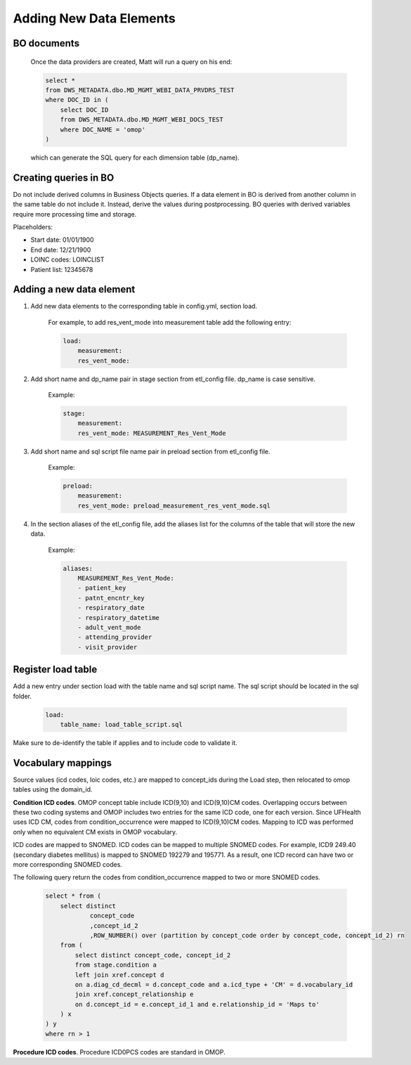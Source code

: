 Adding New Data Elements
========================

BO documents
------------

    Once the data providers are created, Matt will run a query on his end:

    .. code-block:: sql

        select *
        from DWS_METADATA.dbo.MD_MGMT_WEBI_DATA_PRVDRS_TEST
        where DOC_ID in (
            select DOC_ID
            from DWS_METADATA.dbo.MD_MGMT_WEBI_DOCS_TEST 
            where DOC_NAME = 'omop'
        )

    which can generate the SQL query for each dimension table (dp_name). 

Creating queries in BO
----------------------

Do not include derived columns in Business Objects queries. If a data element in BO is derived from another column in the same table do not include it. Instead, derive the values during postprocessing. BO queries with derived variables require more processing time and storage.

Placeholders:

* Start date: 01/01/1900
* End date: 12/21/1900
* LOINC codes: LOINCLIST
* Patient list: 12345678

Adding a new data element
-------------------------

1. Add new data elements to the corresponding table in config.yml, section load.

    For example, to add res_vent_mode into measurement table add the following entry:

    .. code-block:: yaml
    
        load:
            measurement:
            res_vent_mode:
    

2. Add short name and dp_name pair in stage section from etl_config file. dp_name is case sensitive.

    Example:

    .. code-block:: yaml

        stage:
            measurement:
            res_vent_mode: MEASUREMENT_Res_Vent_Mode

3. Add short name and sql script file name pair in preload section from etl_config file.

    Example:

    .. code-block:: yaml

        preload:
            measurement:
            res_vent_mode: preload_measurement_res_vent_mode.sql

4. In the section aliases of the etl_config file, add the aliases list for the columns of the table that will store the new data.

    Example:

    .. code-block:: yaml

        aliases:
            MEASUREMENT_Res_Vent_Mode:
            - patient_key
            - patnt_encntr_key
            - respiratory_date
            - respiratory_datetime
            - adult_vent_mode
            - attending_provider
            - visit_provider

Register load table
-------------------

Add a new entry under section load with the table name and sql script name. The sql script should be located in the sql folder.

    .. code-block:: yaml

        load:
            table_name: load_table_script.sql

Make sure to de-identify the table if applies and to include code to validate it.

Vocabulary mappings
-------------------

Source values (icd codes, loic codes, etc.) are mapped to concept_ids during the Load step, then relocated to omop tables using the domain_id.

**Condition ICD codes**. OMOP concept table include ICD(9,10) and ICD(9,10)CM codes. Overlapping occurs between these two coding systems and OMOP includes two entries for the same ICD code, one for each version. Since UFHealth uses ICD CM, codes from condition_occurrence were mapped to ICD(9,10)CM codes. Mapping to ICD was performed only when no equivalent CM exists in OMOP vocabulary.

ICD codes are mapped to SNOMED. ICD codes can be mapped to multiple SNOMED codes. For example, ICD9 249.40 (secondary diabetes mellitus) is mapped to SNOMED 192279 and 195771. As a result, one ICD record can have two or more corresponding SNOMED codes.

The following query return the codes from condition_occurrence mapped to two or more SNOMED codes.

    .. code-block:: sql

        select * from (
            select distinct 
                    concept_code
                    ,concept_id_2 
                    ,ROW_NUMBER() over (partition by concept_code order by concept_code, concept_id_2) rn
            from (
                select distinct concept_code, concept_id_2
                from stage.condition a
                left join xref.concept d
                on a.diag_cd_decml = d.concept_code and a.icd_type + 'CM' = d.vocabulary_id
                join xref.concept_relationship e
                on d.concept_id = e.concept_id_1 and e.relationship_id = 'Maps to'
            ) x
        ) y
        where rn > 1

**Procedure ICD codes**. Procedure ICD0PCS codes are standard in OMOP.

